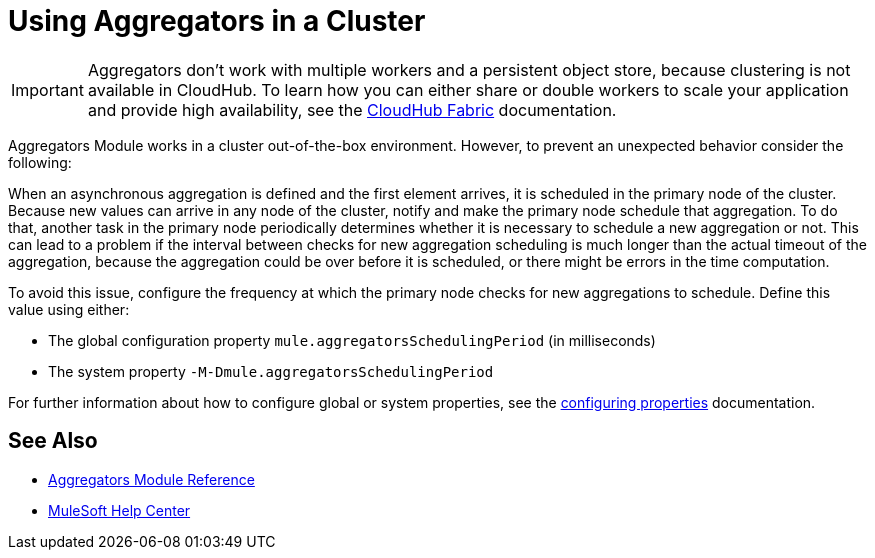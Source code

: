 = Using Aggregators in a Cluster

[IMPORTANT]
Aggregators don’t work with multiple workers and a persistent object store, because clustering is not available in CloudHub. To learn how you can either share or double workers to scale your application and provide high availability, see the xref:runtime-manager::cloudhub-fabric.adoc[CloudHub Fabric] documentation.

Aggregators Module works in a cluster out-of-the-box environment. However, to prevent an unexpected behavior consider the following:

When an asynchronous aggregation is defined and the first element arrives, it is scheduled in the primary node of the cluster.
Because new values can arrive in any node of the cluster, notify and make the primary node schedule that aggregation. To do that, another task in the primary node periodically determines whether it is necessary to schedule a new aggregation or not. This can lead to a problem if the interval between checks for new aggregation scheduling is much longer than the actual timeout of the aggregation, because the aggregation could be over before it is scheduled, or there might be errors in the time computation.

To avoid this issue, configure the frequency at which the primary node checks for new aggregations to schedule. Define this value using either:

* The global configuration property `mule.aggregatorsSchedulingPeriod` (in milliseconds)
* The system property `-M-Dmule.aggregatorsSchedulingPeriod`

For further information about how to configure global or system properties, see the xref:mule-runtime::configuring-properties.adoc[configuring properties] documentation.

== See Also

* xref:aggregators-module-reference.adoc[Aggregators Module Reference]
* https://help.mulesoft.com[MuleSoft Help Center]
